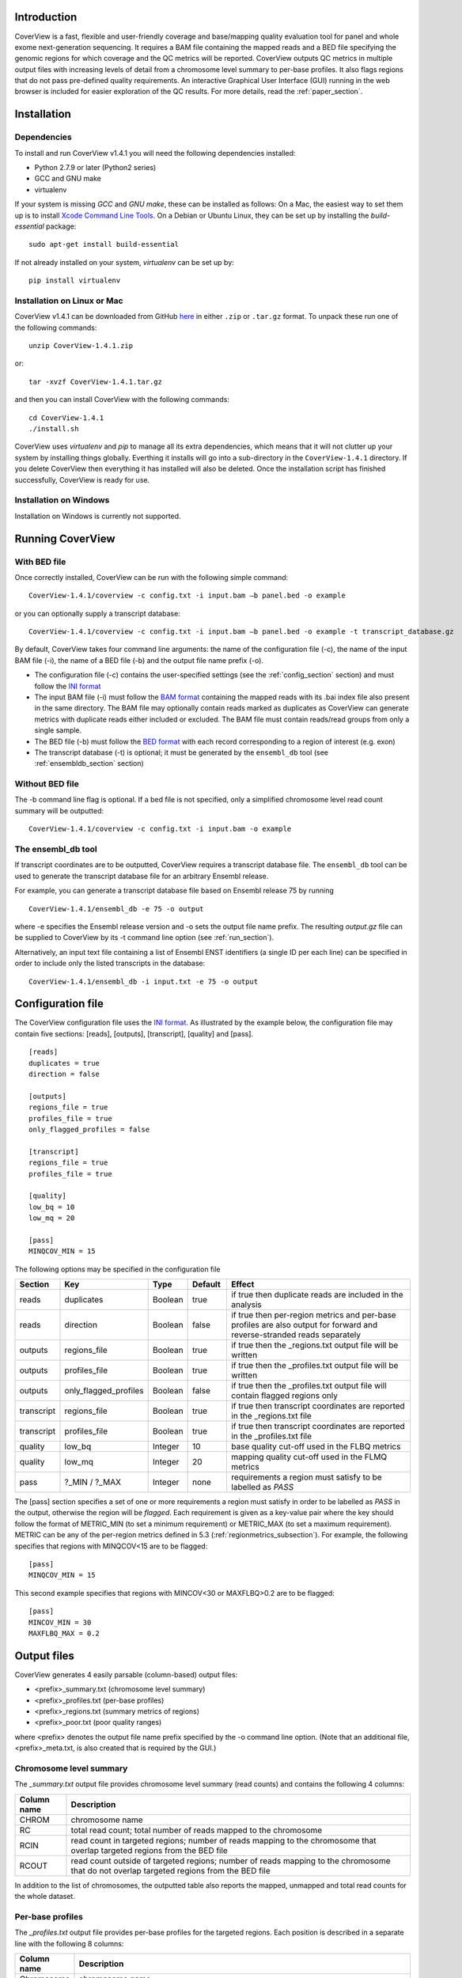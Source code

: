 
************
Introduction
************

CoverView is a fast, flexible and user-friendly coverage and base/mapping quality evaluation tool for panel and whole exome next-generation sequencing. It requires a BAM file containing the mapped reads and a BED file specifying the genomic regions for which coverage and the QC metrics will be reported. CoverView outputs QC metrics in multiple output files with increasing levels of detail from a chromosome level summary to per-base profiles. It also flags regions that do not pass pre-defined quality requirements. An interactive Graphical User Interface (GUI) running in the web browser is included for easier exploration of the QC results. For more details, read the :ref:`paper_section`.


************
Installation
************

Dependencies
============

To install and run CoverView v1.4.1 you will need the following dependencies installed:

* Python 2.7.9 or later (Python2 series) 
* GCC and GNU make
* virtualenv

If your system is missing *GCC* and *GNU make*, these can be installed as follows: On a Mac, the easiest way to set them up is to install `Xcode Command Line Tools <https://developer.apple.com/downloads>`_. On a Debian or Ubuntu Linux, they can be set up by installing the *build-essential* package::

	sudo apt-get install build-essential


If not already installed on your system, *virtualenv* can be set up by::

	pip install virtualenv


Installation on Linux or Mac
=============================

CoverView v1.4.1 can be downloaded from GitHub `here <https://github.com/RahmanTeamDevelopment/CoverView/releases/tag/v1.4.1>`_ in either ``.zip`` or ``.tar.gz`` format. To unpack these run one of the following commands::

	unzip CoverView-1.4.1.zip

or::

	tar -xvzf CoverView-1.4.1.tar.gz

and then you can install CoverView with the following commands::

    cd CoverView-1.4.1
    ./install.sh

CoverView uses *virtualenv* and *pip* to manage all its extra dependencies, which means that it will not clutter up your system by installing things globally. Everthing it installs will go into a sub-directory in the ``CoverView-1.4.1`` directory. If
you delete CoverView then everything it has installed will also be deleted. Once the installation script has finished successfully, CoverView is ready for use. 


Installation on Windows
========================

Installation on Windows is currently not supported.


.. _run_section:

*****************
Running CoverView
*****************

With BED file
=============

Once correctly installed, CoverView can be run with the following simple command::

    CoverView-1.4.1/coverview -c config.txt -i input.bam –b panel.bed -o example

or you can optionally supply a transcript database::

    CoverView-1.4.1/coverview -c config.txt -i input.bam –b panel.bed -o example -t transcript_database.gz

By default, CoverView takes four command line arguments: the name of the configuration file (-c), the
name of the input BAM file (-i), the name of a BED file (-b) and the output file name prefix (-o). 

* The configuration file (-c) contains the user-specified settings (see the :ref:`config_section` section) and must follow the `INI format <https://en.m.wikipedia.org/wiki/INI_file>`_  
* The input BAM file (-i) must follow the `BAM format <http://samtools.github.io/hts-specs/SAMv1.pdf>`_ containing the mapped reads with its .bai index file also present in the same directory. The BAM file may optionally contain reads marked as duplicates as CoverView can generate metrics with duplicate reads either included or excluded. The BAM file must contain reads/read groups from only a single sample.
* The BED file (-b) must follow the `BED format <http://genome.ucsc.edu/FAQ/FAQformat>`_ with each record corresponding to a region of interest (e.g. exon)
* The transcript database (-t) is optional; it must be generated by the ``ensembl_db`` tool (see :ref:`ensembldb_section` section)

Without BED file
================

The -b command line flag is optional. If a bed file is not specified, only a simplified chromosome level read count summary will be outputted::

    CoverView-1.4.1/coverview -c config.txt -i input.bam -o example


.. _ensembldb_section:

The ensembl_db tool
===================

If transcript coordinates are to be outputted, CoverView requires a transcript database file. The ``ensembl_db`` tool can be used to generate the transcript database file for an arbitrary Ensembl release. 

For example, you can generate a transcript database file based on Ensembl release 75 by running

::

    CoverView-1.4.1/ensembl_db -e 75 -o output

where -e specifies the Ensembl release version and -o sets the output file name prefix. The resulting *output.gz* file can be supplied to CoverView by its -t command line option (see :ref:`run_section`). 

Alternatively, an input text file containing a list of Ensembl ENST identifiers (a single ID per each line) can be specified in order to include only the listed transcripts in the database:

::

    CoverView-1.4.1/ensembl_db -i input.txt -e 75 -o output

.. _config_section:

******************
Configuration file
******************


The CoverView configuration file uses the `INI format <https://en.m.wikipedia.org/wiki/INI_file>`_. As illustrated by the example below, the configuration file may contain five sections: [reads], [outputs], [transcript], [quality] and [pass].

::

	[reads]
	duplicates = true
	direction = false

	[outputs]
	regions_file = true
	profiles_file = true
	only_flagged_profiles = false

	[transcript]
	regions_file = true
	profiles_file = true

	[quality]
	low_bq = 10
	low_mq = 20

	[pass]
	MINQCOV_MIN = 15

The following options may be specified in the configuration file

.. csv-table::
    :header: "Section", "Key", "Type", "Default", "Effect"
    :widths: 10, 15, 10, 10, 55

    reads, duplicates, Boolean, true, if true then duplicate reads are included in the analysis
    reads, direction, Boolean, false, if true then per-region metrics and per-base profiles are also output for forward and reverse-stranded reads separately
    outputs, regions_file, Boolean, true, if true then the _regions.txt output file will be written
    outputs, profiles_file, Boolean, true, if true then the _profiles.txt output file will be written
    outputs, only_flagged_profiles, Boolean, false, if true then the _profiles.txt output file will  contain flagged regions only
    transcript, regions_file, Boolean, true, if true then transcript coordinates are reported in the _regions.txt file
    transcript, profiles_file, Boolean, true, if true then transcript coordinates are reported in the _profiles.txt file
    quality, low_bq, Integer, 10, base quality cut-off used in the FLBQ metrics 
	quality, low_mq, Integer, 20, mapping quality cut-off used in the FLMQ metrics
	pass, ?_MIN / ?_MAX, Integer, none, requirements a region must satisfy to be labelled as *PASS*  

The [pass] section specifies a set of one or more requirements a region must satisfy in order to be labelled as *PASS* in the output, otherwise the region will be *flagged*. Each requirement is given as a key-value pair where the key should follow the format of METRIC_MIN (to set a minimum requirement) or METRIC_MAX (to set a maximum requirement). METRIC can be any of the per-region metrics defined in 5.3 (:ref:`regionmetrics_subsection`). For example, the following specifies that regions with MINQCOV<15 are to be flagged:

::

	[pass]
	MINQCOV_MIN = 15


This second example specifies that regions with MINCOV<30 or MAXFLBQ>0.2 are to be flagged:

::

	[pass]
	MINCOV_MIN = 30
	MAXFLBQ_MAX = 0.2



*************
Output files
*************

CoverView generates 4 easily parsable (column-based) output files:

* <prefix>_summary.txt (chromosome level summary)
* <prefix>_profiles.txt (per-base profiles)
* <prefix>_regions.txt (summary metrics of regions)
* <prefix>_poor.txt (poor quality ranges)

where <prefix> denotes the output file name prefix specified by the -o command line option. (Note that an additional file, <prefix>_meta.txt, is also created that is required by the GUI.)

Chromosome level summary
========================

The *_summary.txt* output file provides chromosome level summary (read counts) and contains the following 4 columns:

.. csv-table::
    :header: "Column name", "Description"
    :widths: 13, 87

    CHROM, chromosome name
    RC, total read count; total number of reads mapped to the chromosome
    RCIN, read count in targeted regions; number of reads mapping to the chromosome that overlap targeted regions from the BED file
    RCOUT, read count outside of targeted regions; number of reads mapping to the chromosome that do not overlap targeted regions from the BED file



In addition to the list of chromosomes, the outputted table also reports the mapped, unmapped and total read counts for the whole dataset.

.. _profiles_subsection:

Per-base profiles
=================

The *_profiles.txt* output file provides per-base profiles for the targeted regions. Each position is described in a separate line with the following 8 columns:


.. csv-table::
    :header: "Column name", "Description"
    :widths: 13, 87

    Chromosome, chromosome name
    Position, position on chromosome
    COV, coverage; number of reads covering the position 
    QCOV, quality coverage; number of reads covering the position with a MQ larger than the threshold set by the ``low_mq`` configuration flag and a BQ larger than the cut-off set by the ``low_bq``  flag
    MEDBQ, median base quality; median base quality of all read bases mapping to the position 
    FLBQ, fraction of low base quality; fraction of read bases mapping to the position with a BQ smaller or equal than the cut-off set by the ``low_bq`` configuration flag
    MEDMQ, median mapping quality; median mapping quality of all reads covering the position
    FLMQ, fraction of low mapping quality; fraction of reads covering the position with a MQ smaller or equal than the cut-off set by the ``low_mq`` configuration flag 

An additional column named “Transcript_coordinate” is included in the output if the ``profiles_file`` flag is set to *true* in the [transcript] section of the configuration file. This column provides the transcript coordinate of the position with regards to the overlapping transcript. In case the position overlaps with multiple transcripts, the coordinates in all transcripts are reported separated by commas. Transcripts data are read from the user-specified transcript database (see :ref:`run_section`).

Finally, if the ``direction`` flag is set to *true* in the [reads] section of the configuration file, 12 additional columns are added to the *_profiles.txt* file: 

* ``COV+``, ``QCOV+``, ``MEDBQ+``, ``FLBQ+``, ``MEDMQ+`` and ``FLMQ+``: the same metrics as ``COV``, ``QCOV``, ``MEDBQ``, ``FLBQ``, ``MEDMQ`` and ``FLMQ`` defined above, however, considering only forward-stranded reads
* ``COV-``, ``QCOV-``, ``MEDBQ-``, ``FLBQ-``, ``MEDMQ-`` and ``FLMQ-``: the same information, considering only reverse-stranded reads

.. _regionmetrics_subsection:

Summary metrics of regions
==========================

The *_regions.txt* output file provides a number of metrics summarizing the per-base profiles of each region. These summary metrics give information on the overall quality of each region. In addition, regions are marked as *"PASS"* or *"FLAG"* based on the requirements set in the configuration file. Each line in the file corresponds to a region described by the following 12 columns:

.. csv-table::
    :header: "Column name", "Description"
    :widths: 13, 87

    Region, region name taken from the 4th column of the BED file
    Chromosome, chromosome name
    Start_position, start position of region on chromosome
    End_position, end position of region on chromosome
    Pass_or_flag, ‘PASS’ if region satisfies the requirements set in the [pass] section of configuration file or 'FLAG' otherwise
    RC,  read count; total number of reads overlapping with the region 
    MEDCOV, median coverage; median COV values across all positions in the region
    MINCOV, minimum coverage; minimum of COV values across all positions in the region
    MEDQCOV, median quality coverage; median of QCOV values across all positions in the region
    MINQCOV, minimum quality coverage; minimum of QCOV values across all positions in the region
    MAXFLMQ, maximum fraction of low mapping quality; maximum of FLMQ values across all positions in the region
    MAXFLBQ, maximum fraction of low base quality; maximum of FLMB values across all positions in the region

.. note::  If there are multiple regions in the BED file with the same name in their 4th column (e.g. the regions correspond to different exons of the same gene), CoverView adds an index to the region names joined by an underscore. For example, multiple regions of the BRCA2 gene would be referred to as BRCA2_1, BRCA2_2, BRCA2_3 etc.

Two additional columns named “Start_transcript” and “End_transcript” are included in the output if the ``regions_file`` flag is set to *true* in the [transcript] section of the configuration file. These columns provide the transcript coordinates of the start and end positions of the region with regards to overlapping transcripts.

Finally, if the ``direction`` flag is set to *true* in the [reads] section of the configuration file, 12 additional columns are added to the *_regions.txt* file: 

* ``MEDCOV+``, ``MINCOV+``, ``MEDQCOV+``, ``MINQCOV+``, ``MAXFLMQ+`` and ``MAXFLBQ+``: the same metrics as ``MEDCOV``, ``MINCOV``, ``MEDQCOV``, ``MINQCOV``, ``MAXFLMQ`` and ``MAXFLBQ`` defined above, however, considering only forward-stranded reads
* ``MEDCOV-``, ``MINCOV-``, ``MEDQCOV-``, ``MINQCOV-``, ``MAXFLMQ-`` and ``MAXFLBQ-``: the same information, considering only reverse reads


Poor quality ranges
===================

If the ``profiles_file`` option is set to *true* in both the [outputs] section and [transcript] section of the configuration file, CoverView will create a fourth output file; *<prefix>_poor.txt*. This file provides a comprehensive list of all continuous ranges within the studied regions with QCOV<15 for all bases (referred to as *"poor quality ranges"*). Note that multiple such ranges may exist in a single region. Each line in the file corresponds to a *poor quality range* with the following 6 columns:


.. csv-table::
    :header: "Column name", "Description"
    :widths: 13, 87

    Region, name of region which contains the range
    Chromosome, chromosome name
    Start_position, start position of range on chromosome
    End_position, end position of range on chromosome
    Start_transcript, start coordinate of range in the overlapping transcript
    End_transcript, end coordinate of range in the overlapping transcript


In case the start or end position overlaps with multiple transcripts, the coordinates in all transcripts are reported separated by commas.


******************************
Graphical User Interface (GUI)
******************************

CoverView provides an interactive GUI that allows visual exploration of the QC results. The GUI can be run from the terminal importing a CoverView output prevously generated for a sample::

    CoverView-1.4.1/gui -i /path/to/data/example -r /path/to/reference/reference.fasta

The GUI opens in the web browser (*Chrome*, *Safari* and *Firefox* are supported). 

Mandatory command line options are:

* -i specifies the input file name prefix (i.e. *example_regions.txt*, *example_profiles.txt*, *example_summary.txt* etc. files should be in the directory /path/to/data/) 
* -r specifies the reference genome FASTA file. Note that the reference genome file must be indexed by `samtools faidx <http://www.htslib.org/doc/samtools.html>`_ and the .fai index file has to be in the same directory as the FASTA file. The genome build must be the same as used for creating the BED file

The CoverView GUI consists of the following four views discussed in the next subsections:

* Analysis View
* Genes View
* Regions View
* Profiles View

Analysis View
==============

The *Analysis View* provides a summary table of sample name, input files, key configuration options and the date of running the CoverView analysis. The displayed sample name is extracted from the read group (@RG) lines of the header of the BAM file, if the information is present. In addition, the total number of *flagged* regions and genes are also presented. (A gene is *flagged* if it includes at least one *flagged* region.) If a text is too long to be displayed in the table, hover the mouse cursor over it to see the full text in the tooltip.


Genes View
===========

The *Genes View* provides a bar plot displaying per-chromosome read counts and a table at the right side showing the total number of regions and the number of *flagged* regions for each gene. The bar plot presents both on-target and off-target read counts for each chromosome. Clicking on a particular bar in the plot selects/unselects the chromosome. If a chromosome is selected, only the genes located on that chromosome are listed in the table, otherwise all genes are shown.

.. image:: genesview.png
	:width: 85 %
	:align: center

*Flagged* genes (i.e. those with at least one *flagged* region) are highlighted in red. The table can be filtered to show either passed, flagged or all genes by the "Genes" option. The search box helps to find particular genes of interest.

A gene can be selected/unselected by clicking on the row of the table. If a gene is selected, the "Show Regions" and "Show Flagged Regions" buttons are visible. With "Show Regions" you can open the selected gene in *Regions View* where only the regions of the gene will be displayed. Clicking on the "Show Flagged Regions" button also redirects to *Regions View*, but only *flagged* regions of the gene will be listed.

Regions View
==============

The *Regions View* provides a scrollable table of the genomic regions that have been analysed by CoverView. Columns of the table provide the following per-region metrics: ``RC``, ``MEDCOV``, ``MINCOV``, ``MEDQCOV``, ``MINQCOV``, ``MAXFLBQ``, ``MAXFLMQ`` and ``PASS?``. For *flagged* regions, metrics values not satisfying quality requirements are highlighted in red.

.. image:: regionsview.png
	:width: 85 %
	:align: center

The table can be filtered to show either passed, flagged or all regions by using the "Regions" option. With the "Reads" option, you can switch between displaying the above metrics for forward reads only, reverse reads only or all reads included. The search box helps to find particular regions of interest.

A region can be selected/unselected by clicking on the row of the table. If a region is selected, the "Show Profiles" and "Show Gene" buttons are visible. With "Show Profiles" you can open the selected region in *Profiles View*. Clicking on the "Show Gene" button redirects to *Gene View* showing the gene to which the selected region belongs.

Profiles View
==============

The *Profiles View* provides an interactive graph of per-base quality profiles aligned with the reference sequence. The visible profiles correspond to the region selected in the left-side panel  listing all regions with *flagged* regions highlighted in red. The diplayed metrics can be changed with the selector at the top of both y-axes. The following per-base metrics can be selected: ``COV``, ``QCOV``, ``FLBQ``, ``MEDBQ``, ``FLMQ`` and ``MEDMQ``. If two metrics are plotted together, the color of each line is the same as of the corresponding metrics selector (blue for the y-axis and red for the y2-axis). Hover the mouse cursor over a point of the plot to see the exact genomic position and metric value.

.. image:: profilesview.png
	:width: 85 %
	:align: center

Click and drag on the plot to zoom in any section of the profiles. The genomic coordinates of the zoomed region are provided under the graph. You can move upstream and downstream or zoom out with the navigation buttons. It is possible to repeatedly zoom in up to DNA base-level. If the "Axes" option is set to "Normal", the y-axes will have the same scale when you zoom in, otherwise they will be re-scaled to be optimised for the visible section of the profiles.

With the "Reads" option, you can switch between showing the per-based profiles for forward reads only, reverse reads only or all reads included. Quality cut-off values specified by the [pass] section of the CoverView configuration file can be displayed as dashed horizontal lines by switching on the "Cut-off" option. A horizontal line representing the cut-off value is visible only if the relevant metric is displayed and have the same color. 

Clicking on the "Show Region" button opens the selected region in the *Region View*.


.. _paper_section:

****************
CoverView paper
****************

Link to CoverView paper coming soon.
